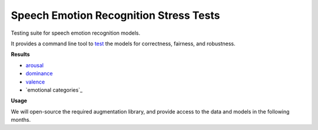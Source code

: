 =======================================
Speech Emotion Recognition Stress Tests
=======================================

Testing suite for speech emotion recognition models.

It provides a command line tool to test_
the models
for correctness,
fairness,
and robustness.

**Results**

* arousal_
* dominance_
* valence_
* `emotional categories`_


**Usage**

We will open-source the required augmentation library,
and provide access to the data
and models
in the following months.


.. _arousal: https://audeering.github.io/ser-tests/test/arousal.html
.. _dominance: https://audeering.github.io/ser-tests/test/dominance.html
.. _emotional categoris: https://audeering.github.io/ser-tests/test/emotion.html
.. _valence: https://audeering.github.io/ser-tests/test/valence.html
.. _test: https://audeering.github.io/ser-tests/method-tests.html
